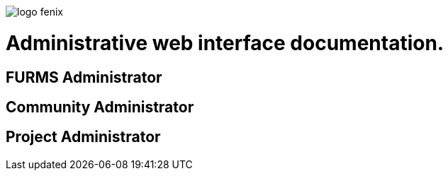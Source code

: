ifndef::imagesdir[:imagesdir: images]
ifndef::sourcedir[:sourcedir: ../../main/java]

image::logo-fenix.png[scaledwidth=75%]

= Administrative web interface documentation.

== FURMS Administrator

== Community Administrator

== Project Administrator

